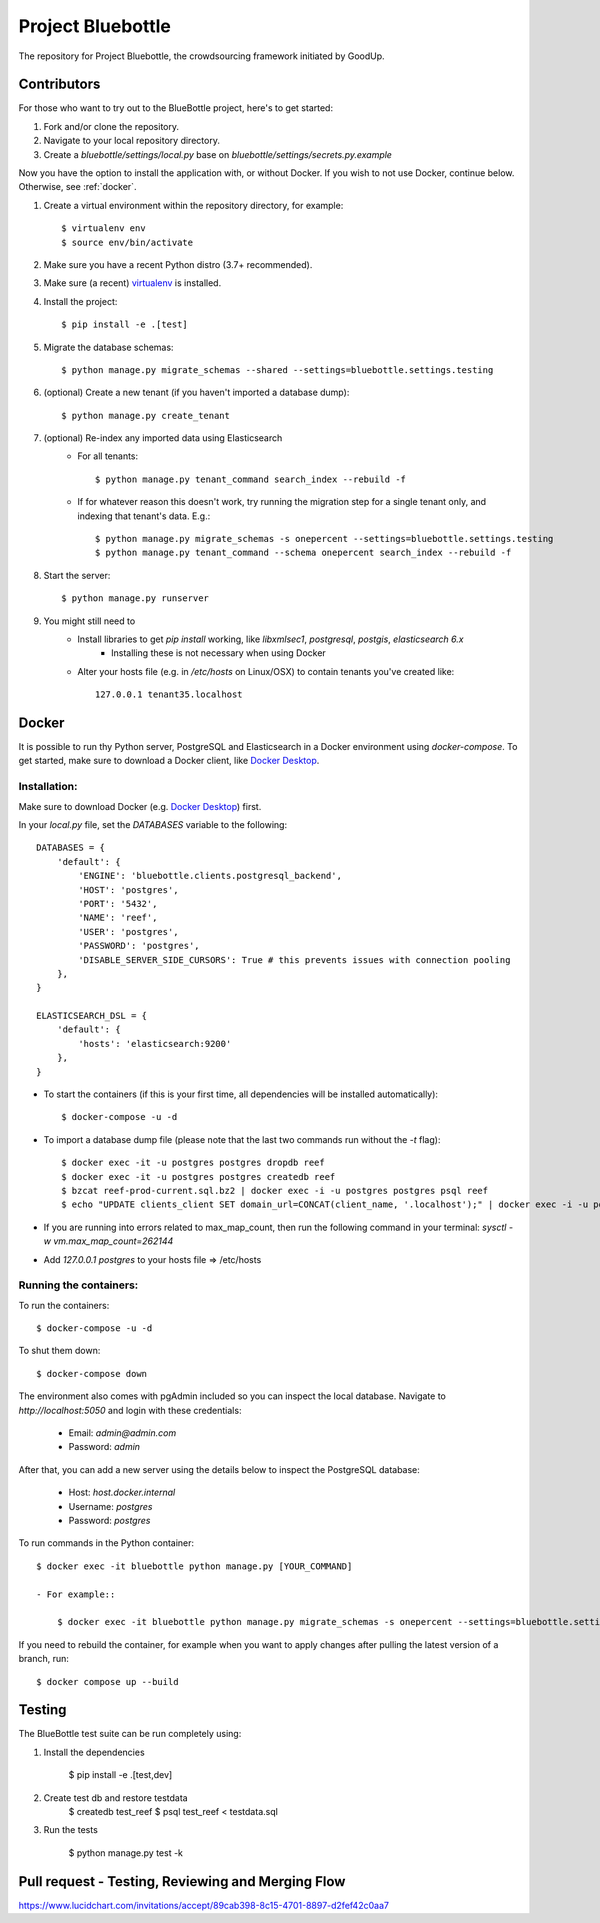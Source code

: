 Project Bluebottle
==================

.. image:: https://travis-ci.org/onepercentclub/bluebottle.png?branch=master
   :target: https://travis-ci.org/onepercentclub/bluebottle
.. image:: https://coveralls.io/repos/github/onepercentclub/bluebottle/badge.svg?branch=master
   :target: https://coveralls.io/github/onepercentclub/bluebottle?branch=master
.. image:: https://requires.io/github/onepercentclub/bluebottle/requirements.svg?branch=master
   :target: https://requires.io/github/onepercentclub/bluebottle/requirements/?branch=master

The repository for Project Bluebottle, the crowdsourcing framework initiated
by GoodUp.

Contributors
------------

For those who want to try out to the BlueBottle project, here's to get
started:

#. Fork and/or clone the repository.
#. Navigate to your local repository directory.
#. Create a `bluebottle/settings/local.py` base on `bluebottle/settings/secrets.py.example`

Now you have the option to install the application with, or without Docker. If you wish to not use Docker, continue below. Otherwise, see :ref:`docker`.

#. Create a virtual environment within the repository directory, for example::

    $ virtualenv env
    $ source env/bin/activate

#. Make sure you have a recent Python distro (3.7+ recommended).
#. Make sure (a recent) `virtualenv <http://pypi.python.org/pypi/virtualenv>`_ is installed.
#. Install the project::

    $ pip install -e .[test]

#. Migrate the database schemas::

    $ python manage.py migrate_schemas --shared --settings=bluebottle.settings.testing

#. (optional) Create a new tenant (if you haven't imported a database dump)::

    $ python manage.py create_tenant

#. (optional) Re-index any imported data using Elasticsearch
    * For all tenants::
    
        $ python manage.py tenant_command search_index --rebuild -f

    * If for whatever reason this doesn't work, try running the migration step for a single tenant only, and indexing that tenant's data. E.g.::

        $ python manage.py migrate_schemas -s onepercent --settings=bluebottle.settings.testing
        $ python manage.py tenant_command --schema onepercent search_index --rebuild -f

#. Start the server::

    $ python manage.py runserver

#. You might still need to
    * Install libraries to get `pip install` working, like `libxmlsec1`, `postgresql`, `postgis`, `elasticsearch 6.x`
        * Installing these is not necessary when using Docker

    * Alter your hosts file (e.g. in `/etc/hosts` on Linux/OSX) to contain tenants you've created like::

        127.0.0.1 tenant35.localhost

.. _docker:

Docker
------

It is possible to run thy Python server, PostgreSQL and Elasticsearch in a Docker environment using `docker-compose`. To get started, make sure to download a Docker client, like `Docker Desktop <https://www.docker.com/products/docker-desktop/>`_.

Installation:
~~~~~~~~~~~~~

Make sure to download Docker (e.g. `Docker Desktop <https://www.docker.com/products/docker-desktop/>`_) first.

In your `local.py` file, set the `DATABASES` variable to the following::

    DATABASES = {
        'default': {
            'ENGINE': 'bluebottle.clients.postgresql_backend',
            'HOST': 'postgres',
            'PORT': '5432',
            'NAME': 'reef',
            'USER': 'postgres',
            'PASSWORD': 'postgres',
            'DISABLE_SERVER_SIDE_CURSORS': True # this prevents issues with connection pooling
        },
    }

    ELASTICSEARCH_DSL = {
        'default': {
            'hosts': 'elasticsearch:9200'
        },
    }

* To start the containers (if this is your first time, all dependencies will be installed automatically)::

    $ docker-compose -u -d

* To import a database dump file (please note that the last two commands run without the `-t` flag)::

    $ docker exec -it -u postgres postgres dropdb reef
    $ docker exec -it -u postgres postgres createdb reef
    $ bzcat reef-prod-current.sql.bz2 | docker exec -i -u postgres postgres psql reef
    $ echo "UPDATE clients_client SET domain_url=CONCAT(client_name, '.localhost');" | docker exec -i -u postgres postgres psql reef

* If you are running into errors related to max_map_count, then run the following command in your terminal: `sysctl -w vm.max_map_count=262144`

* Add `127.0.0.1 postgres` to your hosts file => /etc/hosts

Running the containers:
~~~~~~~~~~~~~~~~~~~~~~~

To run the containers::

    $ docker-compose -u -d

To shut them down::

    $ docker-compose down

The environment also comes with pgAdmin included so you can inspect the local database. Navigate to `http://localhost:5050` and login with these credentials:

    * Email: `admin@admin.com`
    * Password: `admin`

After that, you can add a new server using the details below to inspect the PostgreSQL database:

    * Host: `host.docker.internal`
    * Username: `postgres`
    * Password: `postgres`

To run commands in the Python container::

    $ docker exec -it bluebottle python manage.py [YOUR_COMMAND]

    - For example::
  
        $ docker exec -it bluebottle python manage.py migrate_schemas -s onepercent --settings=bluebottle.settings.local

If you need to rebuild the container, for example when you want to apply changes after pulling the latest version of a branch, run::

    $ docker compose up --build

Testing
-------

The BlueBottle test suite can be run completely using:

#. Install the dependencies

    $ pip install -e .[test,dev]

#. Create test db and restore testdata
    $ createdb test_reef
    $ psql test_reef < testdata.sql

#. Run the tests

    $ python manage.py test -k


Pull request - Testing, Reviewing and Merging Flow
------------
https://www.lucidchart.com/invitations/accept/89cab398-8c15-4701-8897-d2fef42c0aa7
